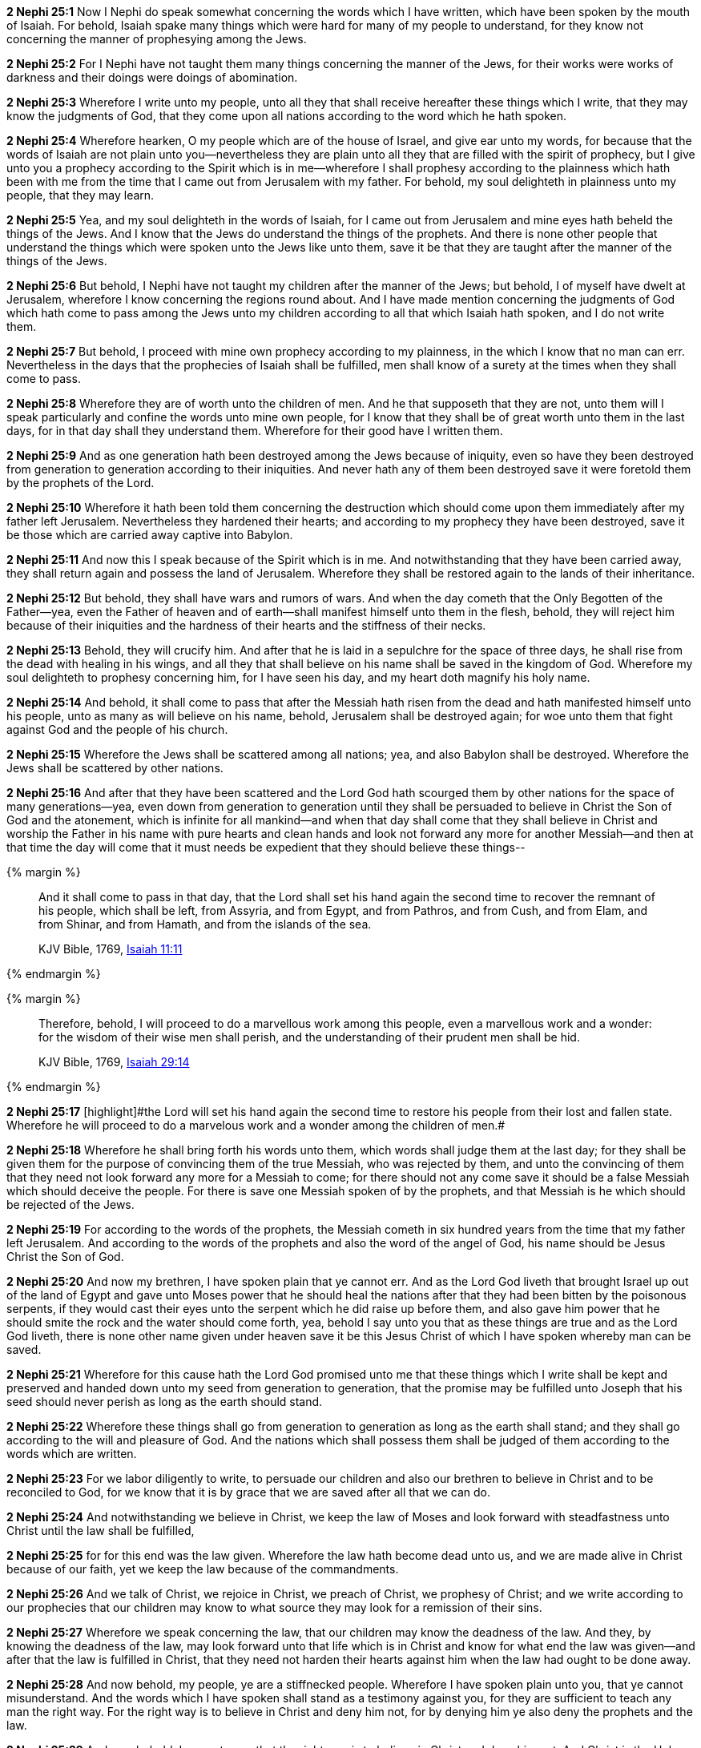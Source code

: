 *2 Nephi 25:1* Now I Nephi do speak somewhat concerning the words which I have written, which have been spoken by the mouth of Isaiah. For behold, Isaiah spake many things which were hard for many of my people to understand, for they know not concerning the manner of prophesying among the Jews.

*2 Nephi 25:2* For I Nephi have not taught them many things concerning the manner of the Jews, for their works were works of darkness and their doings were doings of abomination.

*2 Nephi 25:3* Wherefore I write unto my people, unto all they that shall receive hereafter these things which I write, that they may know the judgments of God, that they come upon all nations according to the word which he hath spoken.

*2 Nephi 25:4* Wherefore hearken, O my people which are of the house of Israel, and give ear unto my words, for because that the words of Isaiah are not plain unto you--nevertheless they are plain unto all they that are filled with the spirit of prophecy, but I give unto you a prophecy according to the Spirit which is in me--wherefore I shall prophesy according to the plainness which hath been with me from the time that I came out from Jerusalem with my father. For behold, my soul delighteth in plainness unto my people, that they may learn.

*2 Nephi 25:5* Yea, and my soul delighteth in the words of Isaiah, for I came out from Jerusalem and mine eyes hath beheld the things of the Jews. And I know that the Jews do understand the things of the prophets. And there is none other people that understand the things which were spoken unto the Jews like unto them, save it be that they are taught after the manner of the things of the Jews.

*2 Nephi 25:6* But behold, I Nephi have not taught my children after the manner of the Jews; but behold, I of myself have dwelt at Jerusalem, wherefore I know concerning the regions round about. And I have made mention concerning the judgments of God which hath come to pass among the Jews unto my children according to all that which Isaiah hath spoken, and I do not write them.

*2 Nephi 25:7* But behold, I proceed with mine own prophecy according to my plainness, in the which I know that no man can err. Nevertheless in the days that the prophecies of Isaiah shall be fulfilled, men shall know of a surety at the times when they shall come to pass.

*2 Nephi 25:8* Wherefore they are of worth unto the children of men. And he that supposeth that they are not, unto them will I speak particularly and confine the words unto mine own people, for I know that they shall be of great worth unto them in the last days, for in that day shall they understand them. Wherefore for their good have I written them.

*2 Nephi 25:9* And as one generation hath been destroyed among the Jews because of iniquity, even so have they been destroyed from generation to generation according to their iniquities. And never hath any of them been destroyed save it were foretold them by the prophets of the Lord.

*2 Nephi 25:10* Wherefore it hath been told them concerning the destruction which should come upon them immediately after my father left Jerusalem. Nevertheless they hardened their hearts; and according to my prophecy they have been destroyed, save it be those which are carried away captive into Babylon.

*2 Nephi 25:11* And now this I speak because of the Spirit which is in me. And notwithstanding that they have been carried away, they shall return again and possess the land of Jerusalem. Wherefore they shall be restored again to the lands of their inheritance.

*2 Nephi 25:12* But behold, they shall have wars and rumors of wars. And when the day cometh that the Only Begotten of the Father--yea, even the Father of heaven and of earth--shall manifest himself unto them in the flesh, behold, they will reject him because of their iniquities and the hardness of their hearts and the stiffness of their necks.

*2 Nephi 25:13* Behold, they will crucify him. And after that he is laid in a sepulchre for the space of three days, he shall rise from the dead with healing in his wings, and all they that shall believe on his name shall be saved in the kingdom of God. Wherefore my soul delighteth to prophesy concerning him, for I have seen his day, and my heart doth magnify his holy name.

*2 Nephi 25:14* And behold, it shall come to pass that after the Messiah hath risen from the dead and hath manifested himself unto his people, unto as many as will believe on his name, behold, Jerusalem shall be destroyed again; for woe unto them that fight against God and the people of his church.

*2 Nephi 25:15* Wherefore the Jews shall be scattered among all nations; yea, and also Babylon shall be destroyed. Wherefore the Jews shall be scattered by other nations.

*2 Nephi 25:16* And after that they have been scattered and the Lord God hath scourged them by other nations for the space of many generations--yea, even down from generation to generation until they shall be persuaded to believe in Christ the Son of God and the atonement, which is infinite for all mankind--and when that day shall come that they shall believe in Christ and worship the Father in his name with pure hearts and clean hands and look not forward any more for another Messiah--and then at that time the day will come that it must needs be expedient that they should believe these things--

{% margin %}
____
And it shall come to pass in that day, that the Lord shall set his hand again the second time to recover the remnant of his people, which shall be left, from Assyria, and from Egypt, and from Pathros, and from Cush, and from Elam, and from Shinar, and from Hamath, and from the islands of the sea.

KJV Bible, 1769, http://www.kingjamesbibleonline.org/Isaiah-Chapter-11/[Isaiah 11:11]
____
{% endmargin %}


{% margin %}
____
Therefore, behold, I will proceed to do a marvellous work among this people, even a marvellous work and a wonder: for the wisdom of their wise men shall perish, and the understanding of their prudent men shall be hid.

KJV Bible, 1769, http://www.kingjamesbibleonline.org/Isaiah-Chapter-29/[Isaiah 29:14]
____
{% endmargin %}


*2 Nephi 25:17* [highlight]#[highlight]#the Lord will set his hand again the second time to restore his people from their lost and fallen state. Wherefore he will proceed to do a marvelous work and a wonder among the children of men.##

*2 Nephi 25:18* Wherefore he shall bring forth his words unto them, which words shall judge them at the last day; for they shall be given them for the purpose of convincing them of the true Messiah, who was rejected by them, and unto the convincing of them that they need not look forward any more for a Messiah to come; for there should not any come save it should be a false Messiah which should deceive the people. For there is save one Messiah spoken of by the prophets, and that Messiah is he which should be rejected of the Jews.

*2 Nephi 25:19* For according to the words of the prophets, the Messiah cometh in six hundred years from the time that my father left Jerusalem. And according to the words of the prophets and also the word of the angel of God, his name should be Jesus Christ the Son of God.

*2 Nephi 25:20* And now my brethren, I have spoken plain that ye cannot err. And as the Lord God liveth that brought Israel up out of the land of Egypt and gave unto Moses power that he should heal the nations after that they had been bitten by the poisonous serpents, if they would cast their eyes unto the serpent which he did raise up before them, and also gave him power that he should smite the rock and the water should come forth, yea, behold I say unto you that as these things are true and as the Lord God liveth, there is none other name given under heaven save it be this Jesus Christ of which I have spoken whereby man can be saved.

*2 Nephi 25:21* Wherefore for this cause hath the Lord God promised unto me that these things which I write shall be kept and preserved and handed down unto my seed from generation to generation, that the promise may be fulfilled unto Joseph that his seed should never perish as long as the earth should stand.

*2 Nephi 25:22* Wherefore these things shall go from generation to generation as long as the earth shall stand; and they shall go according to the will and pleasure of God. And the nations which shall possess them shall be judged of them according to the words which are written.

*2 Nephi 25:23* For we labor diligently to write, to persuade our children and also our brethren to believe in Christ and to be reconciled to God, for we know that it is by grace that we are saved after all that we can do.

*2 Nephi 25:24* And notwithstanding we believe in Christ, we keep the law of Moses and look forward with steadfastness unto Christ until the law shall be fulfilled,

*2 Nephi 25:25* for for this end was the law given. Wherefore the law hath become dead unto us, and we are made alive in Christ because of our faith, yet we keep the law because of the commandments.

*2 Nephi 25:26* And we talk of Christ, we rejoice in Christ, we preach of Christ, we prophesy of Christ; and we write according to our prophecies that our children may know to what source they may look for a remission of their sins.

*2 Nephi 25:27* Wherefore we speak concerning the law, that our children may know the deadness of the law. And they, by knowing the deadness of the law, may look forward unto that life which is in Christ and know for what end the law was given--and after that the law is fulfilled in Christ, that they need not harden their hearts against him when the law had ought to be done away.

*2 Nephi 25:28* And now behold, my people, ye are a stiffnecked people. Wherefore I have spoken plain unto you, that ye cannot misunderstand. And the words which I have spoken shall stand as a testimony against you, for they are sufficient to teach any man the right way. For the right way is to believe in Christ and deny him not, for by denying him ye also deny the prophets and the law.

*2 Nephi 25:29* And now behold, I say unto you that the right way is to believe in Christ and deny him not. And Christ is the Holy One of Israel; wherefore ye must bow down before him and worship him with all your might, mind, and strength, and your whole soul. And if ye do this, ye shall in no wise be cast out.

*2 Nephi 25:30* And inasmuch as it shall be expedient, ye must keep the performances and ordinances of God until the law shall be fulfilled which was given unto Moses.


